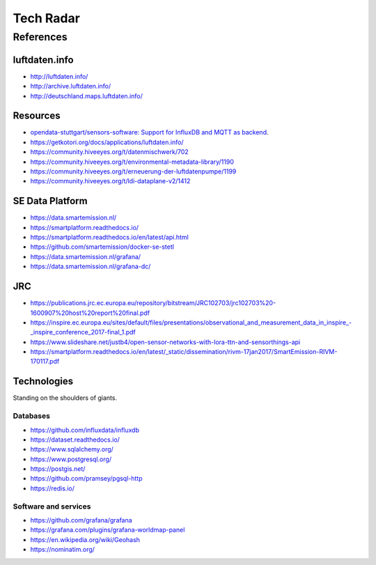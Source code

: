 ##########
Tech Radar
##########


**********
References
**********

luftdaten.info
==============
- http://luftdaten.info/
- http://archive.luftdaten.info/
- http://deutschland.maps.luftdaten.info/

Resources
=========
- `opendata-stuttgart/sensors-software: Support for InfluxDB and MQTT as backend <https://github.com/opendata-stuttgart/sensors-software/issues/33#issuecomment-272711445>`_.
- https://getkotori.org/docs/applications/luftdaten.info/
- https://community.hiveeyes.org/t/datenmischwerk/702
- https://community.hiveeyes.org/t/environmental-metadata-library/1190
- https://community.hiveeyes.org/t/erneuerung-der-luftdatenpumpe/1199
- https://community.hiveeyes.org/t/ldi-dataplane-v2/1412


SE Data Platform
================
- https://data.smartemission.nl/
- https://smartplatform.readthedocs.io/
- https://smartplatform.readthedocs.io/en/latest/api.html
- https://github.com/smartemission/docker-se-stetl

- https://data.smartemission.nl/grafana/
- https://data.smartemission.nl/grafana-dc/


JRC
===
- https://publications.jrc.ec.europa.eu/repository/bitstream/JRC102703/jrc102703%20-1600907%20host%20report%20final.pdf
- `<https://inspire.ec.europa.eu/sites/default/files/presentations/observational_and_measurement_data_in_inspire_-_inspire_conference_2017-final_1.pdf>`_
- https://www.slideshare.net/justb4/open-sensor-networks-with-lora-ttn-and-sensorthings-api
- https://smartplatform.readthedocs.io/en/latest/_static/dissemination/rivm-17jan2017/SmartEmission-RIVM-170117.pdf



Technologies
============
Standing on the shoulders of giants.

Databases
---------
- https://github.com/influxdata/influxdb
- https://dataset.readthedocs.io/
- https://www.sqlalchemy.org/
- https://www.postgresql.org/
- https://postgis.net/
- https://github.com/pramsey/pgsql-http
- https://redis.io/

Software and services
---------------------
- https://github.com/grafana/grafana
- https://grafana.com/plugins/grafana-worldmap-panel
- https://en.wikipedia.org/wiki/Geohash
- https://nominatim.org/
